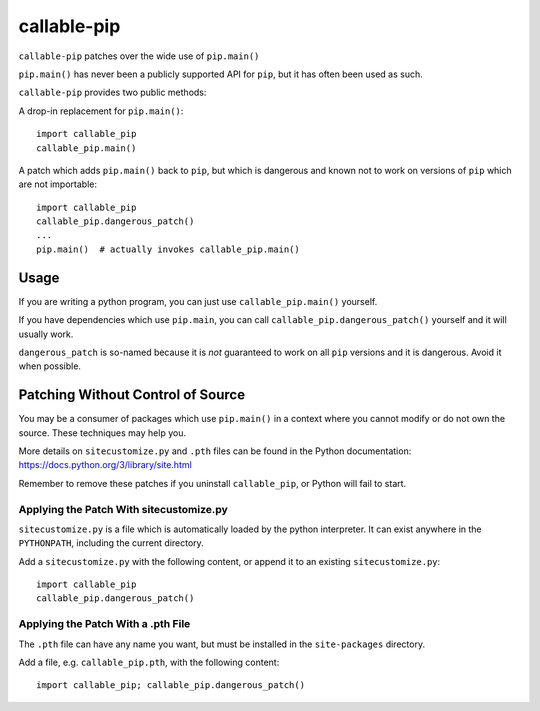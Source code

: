 callable-pip
============

``callable-pip`` patches over the wide use of ``pip.main()``

``pip.main()`` has never been a publicly supported API for ``pip``, but it has
often been used as such.

``callable-pip`` provides two public methods:

A drop-in replacement for ``pip.main()``::

    import callable_pip
    callable_pip.main()

A patch which adds ``pip.main()`` back to ``pip``, but which is dangerous and
known not to work on versions of ``pip`` which are not importable::

    import callable_pip
    callable_pip.dangerous_patch()
    ...
    pip.main()  # actually invokes callable_pip.main()


Usage
-----

If you are writing a python program, you can just use ``callable_pip.main()``
yourself.

If you have dependencies which use ``pip.main``, you can call
``callable_pip.dangerous_patch()`` yourself and it will usually work.

``dangerous_patch`` is so-named because it is *not* guaranteed to work on all
``pip`` versions and it is dangerous. Avoid it when possible.

Patching Without Control of Source
----------------------------------

You may be a consumer of packages which use ``pip.main()`` in a context where
you cannot modify or do not own the source. These techniques may help you.

More details on ``sitecustomize.py`` and ``.pth`` files can be found in the
Python documentation:
https://docs.python.org/3/library/site.html

Remember to remove these patches if you uninstall ``callable_pip``, or Python
will fail to start.

Applying the Patch With sitecustomize.py
~~~~~~~~~~~~~~~~~~~~~~~~~~~~~~~~~~~~~~~~

``sitecustomize.py`` is a file which is automatically loaded by the python
interpreter. It can exist anywhere in the ``PYTHONPATH``, including the current
directory.

Add a ``sitecustomize.py`` with the following content, or append it to an
existing ``sitecustomize.py``::

    import callable_pip
    callable_pip.dangerous_patch()

Applying the Patch With a .pth File
~~~~~~~~~~~~~~~~~~~~~~~~~~~~~~~~~~~

The ``.pth`` file can have any name you want, but must be installed in the
``site-packages`` directory.

Add a file, e.g. ``callable_pip.pth``, with the following content::

    import callable_pip; callable_pip.dangerous_patch()
